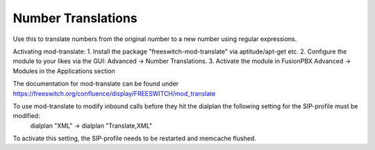 ####################
Number Translations
####################


Use this to translate numbers from the original number to a new number using regular expressions.


.. image:: ../_static/images/advanced/fusionpbx_advanced_number_translations.jpg
        :scale: 85%

Activating mod-translate:
1. Install the package "freeswitch-mod-translate" via aptitude/apt-get etc.
2. Configure the module to your likes via the GUI: Advanced -> Number Translations. 
3. Activate the module in FusionPBX Advanced -> Modules in the Applications section

The documentation for mod-translate can be found under https://freeswitch.org/confluence/display/FREESWITCH/mod_translate

To use mod-translate to modify inbound calls before they hit the dialplan the following setting for the SIP-profile must be modified:
  dialplan "XML" -> dialplan "Translate,XML"
To activate this setting, the SIP-profile needs to be restarted and memcache flushed.
